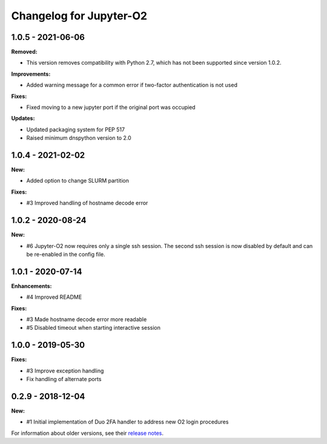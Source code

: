 Changelog for Jupyter-O2
------------------------

1.0.5 - 2021-06-06
~~~~~~~~~~~~~~~~~~~~~~~~

**Removed:**

- This version removes compatibility with Python 2.7,
  which has not been supported since version 1.0.2.

**Improvements:**

- Added warning message for a common error if two-factor
  authentication is not used

**Fixes:**

- Fixed moving to a new jupyter port if the original port was occupied

**Updates:**

- Updated packaging system for PEP 517
- Raised minimum dnspython version to 2.0

1.0.4 - 2021-02-02
~~~~~~~~~~~~~~~~~~~~~~~~

**New:**

- Added option to change SLURM partition

**Fixes:**

- #3 Improved handling of hostname decode error

1.0.2 - 2020-08-24
~~~~~~~~~~~~~~~~~~~~~~~~

**New:**

- #6 Jupyter-O2 now requires only a single ssh session.
  The second ssh session is now disabled by default and can be
  re-enabled in the config file.

1.0.1 - 2020-07-14
~~~~~~~~~~~~~~~~~~~~~~~~

**Enhancements:**

- #4 Improved README

**Fixes:**

- #3 Made hostname decode error more readable
- #5 Disabled timeout when starting interactive session


1.0.0 - 2019-05-30
~~~~~~~~~~~~~~~~~~~~~~~~

**Fixes:**

- #3 Improve exception handling
- Fix handling of alternate ports

0.2.9 - 2018-12-04
~~~~~~~~~~~~~~~~~~~~~~~~

**New:**

- #1 Initial implementation of Duo 2FA handler to address new O2 login procedures

For information about older versions, see their `release notes`__.

__ https://github.com/aaronkollasch/jupyter-o2/releases
